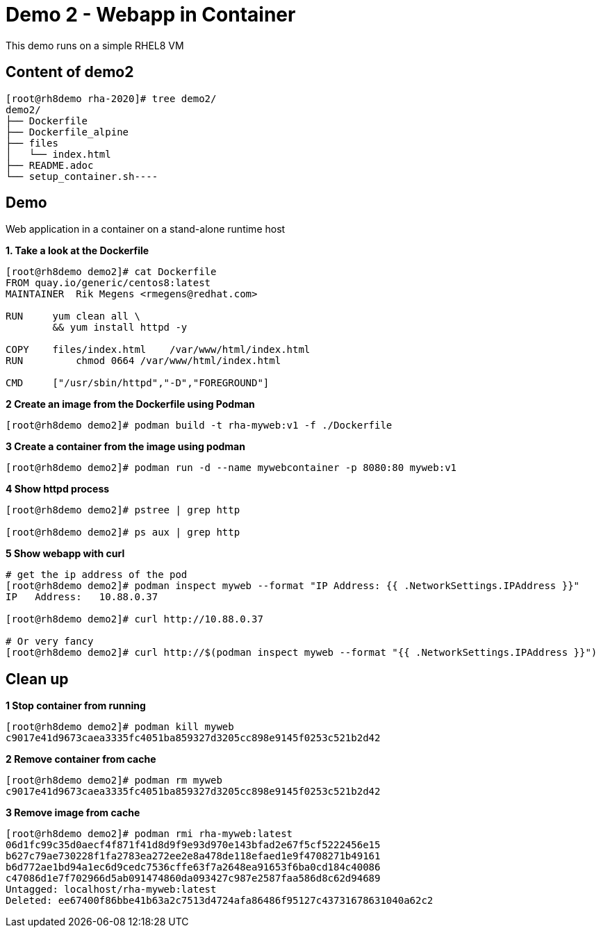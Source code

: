 = Demo 2 - Webapp in Container

This demo runs on a simple RHEL8 VM


== Content of demo2

[source,text]
----
[root@rh8demo rha-2020]# tree demo2/
demo2/
├── Dockerfile
├── Dockerfile_alpine
├── files
│   └── index.html
├── README.adoc
└── setup_container.sh----
----

== Demo

Web application in a container on a stand-alone runtime host

*1. Take a look at the Dockerfile*

[source,text]
----
[root@rh8demo demo2]# cat Dockerfile
FROM quay.io/generic/centos8:latest
MAINTAINER  Rik Megens <rmegens@redhat.com>

RUN     yum clean all \
    	&& yum install httpd -y

COPY    files/index.html    /var/www/html/index.html
RUN	    chmod 0664 /var/www/html/index.html

CMD     ["/usr/sbin/httpd","-D","FOREGROUND"]

----

*2 Create an image from the Dockerfile using Podman*
[source, text]
----
[root@rh8demo demo2]# podman build -t rha-myweb:v1 -f ./Dockerfile
----

*3 Create a container from the image using podman*
[source, text]
----
[root@rh8demo demo2]# podman run -d --name mywebcontainer -p 8080:80 myweb:v1
----

*4 Show httpd process*
[source, text]
----
[root@rh8demo demo2]# pstree | grep http

[root@rh8demo demo2]# ps aux | grep http
----

*5 Show webapp with curl*
[source, text]
----
# get the ip address of the pod
[root@rh8demo demo2]# podman inspect myweb --format "IP Address: {{ .NetworkSettings.IPAddress }}"
IP   Address:   10.88.0.37

[root@rh8demo demo2]# curl http://10.88.0.37

# Or very fancy
[root@rh8demo demo2]# curl http://$(podman inspect myweb --format "{{ .NetworkSettings.IPAddress }}")

----

== Clean up

*1 Stop container from running*
[source, text]
----
[root@rh8demo demo2]# podman kill myweb
c9017e41d9673caea3335fc4051ba859327d3205cc898e9145f0253c521b2d42
----

*2 Remove container from cache*
[source, text]
----
[root@rh8demo demo2]# podman rm myweb
c9017e41d9673caea3335fc4051ba859327d3205cc898e9145f0253c521b2d42
----

*3 Remove image from cache*
----
[root@rh8demo demo2]# podman rmi rha-myweb:latest
06d1fc99c35d0aecf4f871f41d8d9f9e93d970e143bfad2e67f5cf5222456e15
b627c79ae730228f1fa2783ea272ee2e8a478de118efaed1e9f4708271b49161
b6d772ae1bd94a1ec6d9cedc7536cffe63f7a2648ea91653f6ba0cd184c40086
c47086d1e7f702966d5ab091474860da093427c987e2587faa586d8c62d94689
Untagged: localhost/rha-myweb:latest
Deleted: ee67400f86bbe41b63a2c7513d4724afa86486f95127c43731678631040a62c2
----
